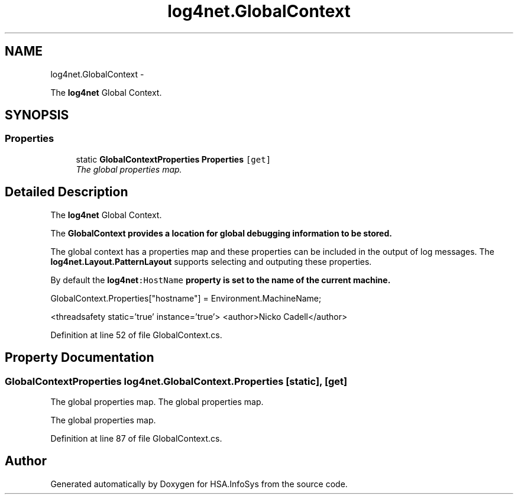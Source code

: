 .TH "log4net.GlobalContext" 3 "Fri Jul 5 2013" "Version 1.0" "HSA.InfoSys" \" -*- nroff -*-
.ad l
.nh
.SH NAME
log4net.GlobalContext \- 
.PP
The \fBlog4net\fP Global Context\&.  

.SH SYNOPSIS
.br
.PP
.SS "Properties"

.in +1c
.ti -1c
.RI "static \fBGlobalContextProperties\fP \fBProperties\fP\fC [get]\fP"
.br
.RI "\fIThe global properties map\&. \fP"
.in -1c
.SH "Detailed Description"
.PP 
The \fBlog4net\fP Global Context\&. 

The \fC\fBGlobalContext\fP\fP provides a location for global debugging information to be stored\&. 
.PP
The global context has a properties map and these properties can be included in the output of log messages\&. The \fBlog4net\&.Layout\&.PatternLayout\fP supports selecting and outputing these properties\&. 
.PP
By default the \fC\fBlog4net\fP:HostName\fP property is set to the name of the current machine\&. 
.PP
.PP
.nf
GlobalContext\&.Properties["hostname"] = Environment\&.MachineName;
.fi
.PP
 
.PP
<threadsafety static='true' instance='true'> <author>Nicko Cadell</author> 
.PP
Definition at line 52 of file GlobalContext\&.cs\&.
.SH "Property Documentation"
.PP 
.SS "\fBGlobalContextProperties\fP log4net\&.GlobalContext\&.Properties\fC [static]\fP, \fC [get]\fP"

.PP
The global properties map\&. The global properties map\&. 
.PP
The global properties map\&. 
.PP
Definition at line 87 of file GlobalContext\&.cs\&.

.SH "Author"
.PP 
Generated automatically by Doxygen for HSA\&.InfoSys from the source code\&.

